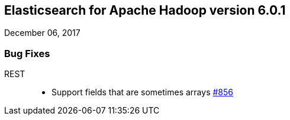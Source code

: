 [[eshadoop-6.0.1]]
== Elasticsearch for Apache Hadoop version 6.0.1
December 06, 2017

[[bugs-6.0.1]]
=== Bug Fixes
REST::
* Support fields that are sometimes arrays
https://github.com/elastic/elasticsearch-hadoop/issues/856[#856]